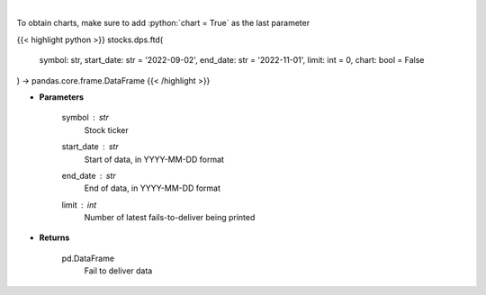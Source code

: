 .. role:: python(code)
    :language: python
    :class: highlight

|

.. raw:: html

    <h3>
    > Display fails-to-deliver data for a given ticker. [Source: SEC]
    </h3>

To obtain charts, make sure to add :python:`chart = True` as the last parameter

{{< highlight python >}}
stocks.dps.ftd(
    symbol: str,
    start_date: str = '2022-09-02', end_date: str = '2022-11-01', limit: int = 0,
    chart: bool = False
) -> pandas.core.frame.DataFrame
{{< /highlight >}}

* **Parameters**

    symbol : *str*
        Stock ticker
    start_date : *str*
        Start of data, in YYYY-MM-DD format
    end_date : *str*
        End of data, in YYYY-MM-DD format
    limit : *int*
        Number of latest fails-to-deliver being printed

    
* **Returns**

    pd.DataFrame
        Fail to deliver data
    